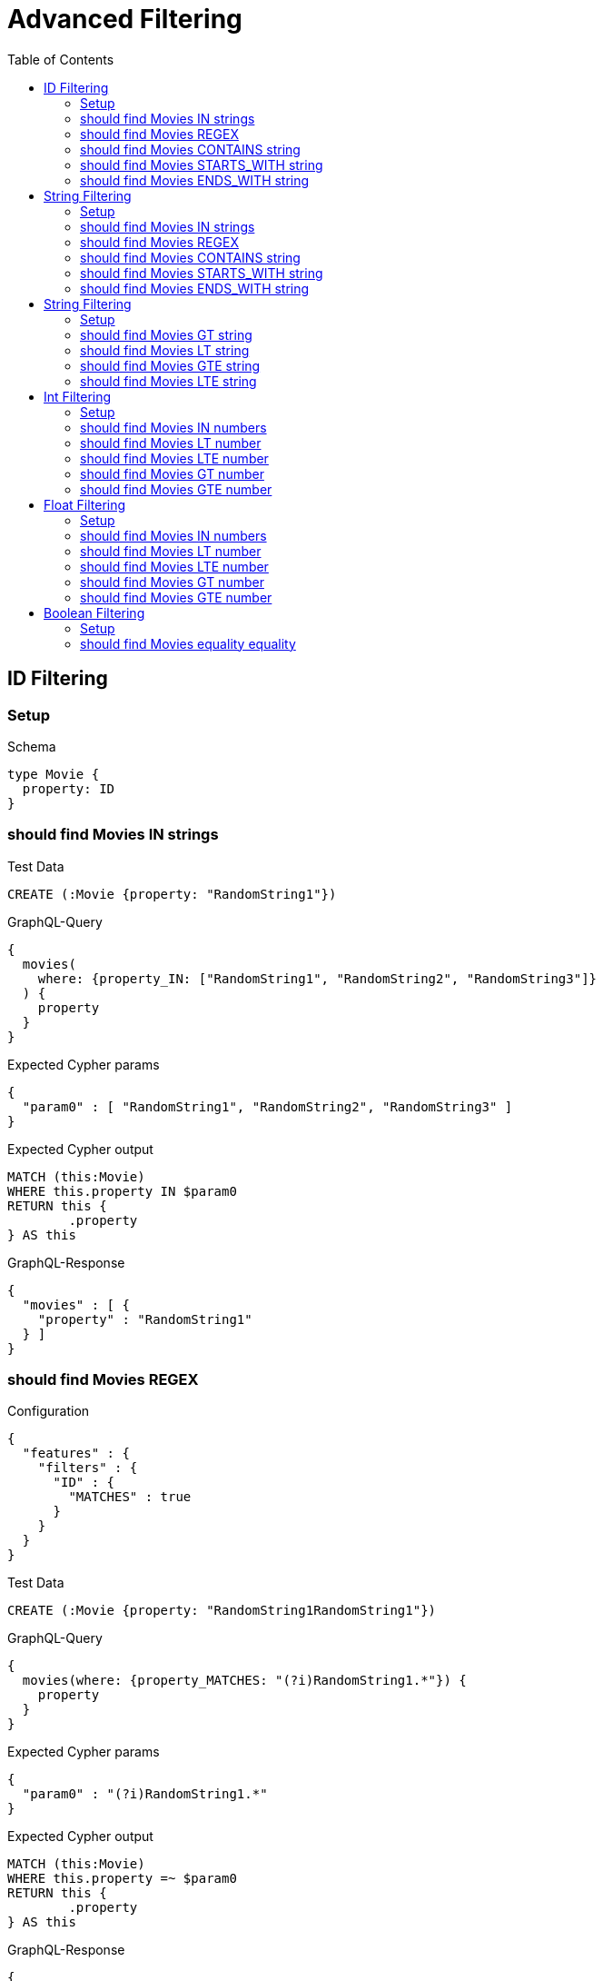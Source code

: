 :toc:
:toclevels: 42

= Advanced Filtering

== ID Filtering

=== Setup

.Schema
[source,graphql,schema=true]
----
type Movie {
  property: ID
}
----

=== should find Movies IN strings

.Test Data
[source,cypher,test-data=true]
----
CREATE (:Movie {property: "RandomString1"})
----

.GraphQL-Query
[source,graphql,request=true]
----
{
  movies(
    where: {property_IN: ["RandomString1", "RandomString2", "RandomString3"]}
  ) {
    property
  }
}
----

.Expected Cypher params
[source,json]
----
{
  "param0" : [ "RandomString1", "RandomString2", "RandomString3" ]
}
----

.Expected Cypher output
[source,cypher]
----
MATCH (this:Movie)
WHERE this.property IN $param0
RETURN this {
	.property
} AS this
----

.GraphQL-Response
[source,json,response=true]
----
{
  "movies" : [ {
    "property" : "RandomString1"
  } ]
}
----

=== should find Movies REGEX

.Configuration
[source,json,schema-config=true]
----
{
  "features" : {
    "filters" : {
      "ID" : {
        "MATCHES" : true
      }
    }
  }
}
----

.Test Data
[source,cypher,test-data=true]
----
CREATE (:Movie {property: "RandomString1RandomString1"})
----

.GraphQL-Query
[source,graphql,request=true]
----
{
  movies(where: {property_MATCHES: "(?i)RandomString1.*"}) {
    property
  }
}
----

.Expected Cypher params
[source,json]
----
{
  "param0" : "(?i)RandomString1.*"
}
----

.Expected Cypher output
[source,cypher]
----
MATCH (this:Movie)
WHERE this.property =~ $param0
RETURN this {
	.property
} AS this
----

.GraphQL-Response
[source,json,response=true]
----
{
  "movies" : [ {
    "property" : "RandomString1RandomString1"
  } ]
}
----

=== should find Movies CONTAINS string

.Test Data
[source,cypher,test-data=true]
----
CREATE (:Movie {property: "RandomString1RandomString1"})
 CREATE (:Movie {property: "RandomString1RandomString1"})
 CREATE (:Movie {property: "RandomString1RandomString1"})
----

.GraphQL-Query
[source,graphql,request=true]
----
{
  movies(where: {property_CONTAINS: "RandomString1"}) {
    property
  }
}
----

.Expected Cypher params
[source,json]
----
{
  "param0" : "RandomString1"
}
----

.Expected Cypher output
[source,cypher]
----
MATCH (this:Movie)
WHERE this.property CONTAINS $param0
RETURN this {
	.property
} AS this
----

.GraphQL-Response
[source,json,response=true,ignore-order]
----
{
  "movies" : [ {
    "property" : "RandomString1RandomString1"
  }, {
    "property" : "RandomString1RandomString1"
  }, {
    "property" : "RandomString1RandomString1"
  } ]
}
----

=== should find Movies STARTS_WITH string

.Test Data
[source,cypher,test-data=true]
----
CREATE (:Movie {property: "RandomString1RandomString1"})
 CREATE (:Movie {property: "RandomString1RandomString1"})
 CREATE (:Movie {property: "RandomString1RandomString1"})
----

.GraphQL-Query
[source,graphql,request=true]
----
{
  movies(where: {property_STARTS_WITH: "RandomString1"}) {
    property
  }
}
----

.Expected Cypher params
[source,json]
----
{
  "param0" : "RandomString1"
}
----

.Expected Cypher output
[source,cypher]
----
MATCH (this:Movie)
WHERE this.property STARTS WITH $param0
RETURN this {
	.property
} AS this
----

.GraphQL-Response
[source,json,response=true,ignore-order]
----
{
  "movies" : [ {
    "property" : "RandomString1RandomString1"
  }, {
    "property" : "RandomString1RandomString1"
  }, {
    "property" : "RandomString1RandomString1"
  } ]
}
----

=== should find Movies ENDS_WITH string

.Test Data
[source,cypher,test-data=true]
----
CREATE (:Movie {property: "RandomString1"})
 CREATE (:Movie {property: "RandomString2"})
 CREATE (:Movie {property: "RandomString1RandomString1"})
----

.GraphQL-Query
[source,graphql,request=true]
----
{
  movies(where: {property_ENDS_WITH: "RandomString1"}) {
    property
  }
}
----

.Expected Cypher params
[source,json]
----
{
  "param0" : "RandomString1"
}
----

.Expected Cypher output
[source,cypher]
----
MATCH (this:Movie)
WHERE this.property ENDS WITH $param0
RETURN this {
	.property
} AS this
----

.GraphQL-Response
[source,json,response=true,ignore-order]
----
{
  "movies" : [ {
    "property" : "RandomString1"
  }, {
    "property" : "RandomString1RandomString1"
  } ]
}
----

== String Filtering

=== Setup

.Schema
[source,graphql,schema=true]
----
type Movie {
  property: String
}
----

=== should find Movies IN strings

.Test Data
[source,cypher,test-data=true]
----
CREATE (:Movie {property: "RandomString1"})
----

.GraphQL-Query
[source,graphql,request=true]
----
{
  movies(
    where: {property_IN: ["RandomString1", "RandomString2", "RandomString3"]}
  ) {
    property
  }
}
----

.Expected Cypher params
[source,json]
----
{
  "param0" : [ "RandomString1", "RandomString2", "RandomString3" ]
}
----

.Expected Cypher output
[source,cypher]
----
MATCH (this:Movie)
WHERE this.property IN $param0
RETURN this {
	.property
} AS this
----

.GraphQL-Response
[source,json,response=true]
----
{
  "movies" : [ {
    "property" : "RandomString1"
  } ]
}
----

=== should find Movies REGEX

.Configuration
[source,json,schema-config=true]
----
{
  "features" : {
    "filters" : {
      "String" : {
        "MATCHES" : true
      }
    }
  }
}
----

.Test Data
[source,cypher,test-data=true]
----
CREATE (:Movie {property: "RandomString1RandomString1"})
----

.GraphQL-Query
[source,graphql,request=true]
----
{
  movies(where: {property_MATCHES: "(?i)RandomString1.*"}) {
    property
  }
}
----

.Expected Cypher params
[source,json]
----
{
  "param0" : "(?i)RandomString1.*"
}
----

.Expected Cypher output
[source,cypher]
----
MATCH (this:Movie)
WHERE this.property =~ $param0
RETURN this {
	.property
} AS this
----

.GraphQL-Response
[source,json,response=true]
----
{
  "movies" : [ {
    "property" : "RandomString1RandomString1"
  } ]
}
----

=== should find Movies CONTAINS string

.Test Data
[source,cypher,test-data=true]
----
CREATE (:Movie {property: "RandomString1RandomString1"})
 CREATE (:Movie {property: "RandomString1RandomString1"})
 CREATE (:Movie {property: "RandomString1RandomString1"})
----

.GraphQL-Query
[source,graphql,request=true]
----
{
  movies(where: {property_CONTAINS: "RandomString1"}) {
    property
  }
}
----

.Expected Cypher params
[source,json]
----
{
  "param0" : "RandomString1"
}
----

.Expected Cypher output
[source,cypher]
----
MATCH (this:Movie)
WHERE this.property CONTAINS $param0
RETURN this {
	.property
} AS this
----

.GraphQL-Response
[source,json,response=true,ignore-order]
----
{
  "movies" : [ {
    "property" : "RandomString1RandomString1"
  }, {
    "property" : "RandomString1RandomString1"
  }, {
    "property" : "RandomString1RandomString1"
  } ]
}
----

=== should find Movies STARTS_WITH string

.Test Data
[source,cypher,test-data=true]
----
CREATE (:Movie {property: "RandomString1RandomString1"})
 CREATE (:Movie {property: "RandomString1RandomString1"})
 CREATE (:Movie {property: "RandomString1RandomString1"})
----

.GraphQL-Query
[source,graphql,request=true]
----
{
  movies(where: {property_STARTS_WITH: "RandomString1"}) {
    property
  }
}
----

.Expected Cypher params
[source,json]
----
{
  "param0" : "RandomString1"
}
----

.Expected Cypher output
[source,cypher]
----
MATCH (this:Movie)
WHERE this.property STARTS WITH $param0
RETURN this {
	.property
} AS this
----

.GraphQL-Response
[source,json,response=true,ignore-order]
----
{
  "movies" : [ {
    "property" : "RandomString1RandomString1"
  }, {
    "property" : "RandomString1RandomString1"
  }, {
    "property" : "RandomString1RandomString1"
  } ]
}
----

=== should find Movies ENDS_WITH string

.Test Data
[source,cypher,test-data=true]
----
CREATE (:Movie {property: "RandomString1"})
 CREATE (:Movie {property: "RandomString2"})
 CREATE (:Movie {property: "RandomString1RandomString1"})
----

.GraphQL-Query
[source,graphql,request=true]
----
{
  movies(where: {property_ENDS_WITH: "RandomString1"}) {
    property
  }
}
----

.Expected Cypher params
[source,json]
----
{
  "param0" : "RandomString1"
}
----

.Expected Cypher output
[source,cypher]
----
MATCH (this:Movie)
WHERE this.property ENDS WITH $param0
RETURN this {
	.property
} AS this
----

.GraphQL-Response
[source,json,response=true,ignore-order]
----
{
  "movies" : [ {
    "property" : "RandomString1"
  }, {
    "property" : "RandomString1RandomString1"
  } ]
}
----

== String Filtering

=== Setup

.Schema
[source,graphql,schema=true]
----
type Movie {
  title: String
}
----

.Configuration
[source,json,schema-config=true]
----
{
  "features" : {
    "filters" : {
      "String" : {
        "LT" : true,
        "GT" : true,
        "LTE" : true,
        "GTE" : true
      }
    }
  }
}
----

=== should find Movies GT string

.Test Data
[source,cypher,test-data=true]
----
CREATE (:Movie {title: "The Animatrix"})
 CREATE (:Movie {title: "The Matrix"})
 CREATE (:Movie {title: "The Matrix Reloaded"})
 CREATE (:Movie {title: "The Matrix Revolutions"})
----

.GraphQL-Query
[source,graphql,request=true]
----
{
  movies(where: {title_GT: "The Matrix"}) {
    title
  }
}
----

.Expected Cypher params
[source,json]
----
{
  "param0" : "The Matrix"
}
----

.Expected Cypher output
[source,cypher]
----
MATCH (this:Movie)
WHERE this.title > $param0
RETURN this {
	.title
} AS this
----

.GraphQL-Response
[source,json,response=true,ignore-order]
----
{
  "movies" : [ {
    "title" : "The Matrix Reloaded"
  }, {
    "title" : "The Matrix Revolutions"
  } ]
}
----

=== should find Movies LT string

.Test Data
[source,cypher,test-data=true]
----
CREATE (:Movie {title: "The Matrix"})
 CREATE (:Movie {title: "The Matrix Reloaded"})
 CREATE (:Movie {title: "The Matrix Revolutions"})
 CREATE (:Movie {title: "The Matrix Resurrections"})
----

.GraphQL-Query
[source,graphql,request=true]
----
{
  movies(where: {title_LT: "The Matrix Revolutions"}) {
    title
  }
}
----

.Expected Cypher params
[source,json]
----
{
  "param0" : "The Matrix Revolutions"
}
----

.Expected Cypher output
[source,cypher]
----
MATCH (this:Movie)
WHERE this.title < $param0
RETURN this {
	.title
} AS this
----

.GraphQL-Response
[source,json,response=true,ignore-order]
----
{
  "movies" : [ {
    "title" : "The Matrix"
  }, {
    "title" : "The Matrix Reloaded"
  }, {
    "title" : "The Matrix Resurrections"
  } ]
}
----

=== should find Movies GTE string

.Test Data
[source,cypher,test-data=true]
----
CREATE (:Movie {title: "The Animatrix"})
 CREATE (:Movie {title: "The Matrix"})
 CREATE (:Movie {title: "The Matrix Reloaded"})
 CREATE (:Movie {title: "The Matrix Revolutions"})
----

.GraphQL-Query
[source,graphql,request=true]
----
{
  movies(where: {title_GTE: "The Matrix"}) {
    title
  }
}
----

.Expected Cypher params
[source,json]
----
{
  "param0" : "The Matrix"
}
----

.Expected Cypher output
[source,cypher]
----
MATCH (this:Movie)
WHERE this.title >= $param0
RETURN this {
	.title
} AS this
----

.GraphQL-Response
[source,json,response=true,ignore-order]
----
{
  "movies" : [ {
    "title" : "The Matrix"
  }, {
    "title" : "The Matrix Reloaded"
  }, {
    "title" : "The Matrix Revolutions"
  } ]
}
----

=== should find Movies LTE string

.Test Data
[source,cypher,test-data=true]
----
CREATE (:Movie {title: "The Matrix"})
 CREATE (:Movie {title: "The Matrix Reloaded"})
 CREATE (:Movie {title: "The Matrix Revolutions"})
 CREATE (:Movie {title: "The Matrix Resurrections"})
----

.GraphQL-Query
[source,graphql,request=true]
----
{
  movies(where: {title_LTE: "The Matrix Revolutions"}) {
    title
  }
}
----

.Expected Cypher params
[source,json]
----
{
  "param0" : "The Matrix Revolutions"
}
----

.Expected Cypher output
[source,cypher]
----
MATCH (this:Movie)
WHERE this.title <= $param0
RETURN this {
	.title
} AS this
----

.GraphQL-Response
[source,json,response=true,ignore-order]
----
{
  "movies" : [ {
    "title" : "The Matrix"
  }, {
    "title" : "The Matrix Reloaded"
  }, {
    "title" : "The Matrix Revolutions"
  }, {
    "title" : "The Matrix Resurrections"
  } ]
}
----

== Int Filtering

=== Setup

.Schema
[source,graphql,schema=true]
----
type Movie {
  property: Int
}
----

=== should find Movies IN numbers

.Test Data
[source,cypher,test-data=true]
----
CREATE (:Movie {property: 42})
----

.GraphQL-Query
[source,graphql,request=true]
----
{
  movies(where: {property_IN: [42, 84, 69]}) {
    property
  }
}
----

.Expected Cypher params
[source,json]
----
{
  "param0" : [ 42, 84, 69 ]
}
----

.Expected Cypher output
[source,cypher]
----
MATCH (this:Movie)
WHERE this.property IN $param0
RETURN this {
	.property
} AS this
----

.GraphQL-Response
[source,json,response=true]
----
{
  "movies" : [ {
    "property" : 42
  } ]
}
----

=== should find Movies LT number

.Test Data
[source,cypher,test-data=true]
----
CREATE (:Movie {property: 42})
 CREATE (:Movie {property: -1})
----

.GraphQL-Query
[source,graphql,request=true]
----
{
  movies(where: {property_LT: 0}) {
    property
  }
}
----

.Expected Cypher params
[source,json]
----
{
  "param0" : 0
}
----

.Expected Cypher output
[source,cypher]
----
MATCH (this:Movie)
WHERE this.property < $param0
RETURN this {
	.property
} AS this
----

.GraphQL-Response
[source,json,response=true]
----
{
  "movies" : [ {
    "property" : -1
  } ]
}
----

=== should find Movies LTE number

.Test Data
[source,cypher,test-data=true]
----
CREATE (:Movie {property: 42})
 CREATE (:Movie {property: -1})
----

.GraphQL-Query
[source,graphql,request=true]
----
{
  movies(where: {property_LTE: 42}) {
    property
  }
}
----

.Expected Cypher params
[source,json]
----
{
  "param0" : 42
}
----

.Expected Cypher output
[source,cypher]
----
MATCH (this:Movie)
WHERE this.property <= $param0
RETURN this {
	.property
} AS this
----

.GraphQL-Response
[source,json,response=true,ignore-order]
----
{
  "movies" : [ {
    "property" : 42
  }, {
    "property" : -1
  } ]
}
----

=== should find Movies GT number

.Test Data
[source,cypher,test-data=true]
----
CREATE (:Movie {property: 42})
 CREATE (:Movie {property: 43})
----

.GraphQL-Query
[source,graphql,request=true]
----
{
  movies(where: {property_GT: 42}) {
    property
  }
}
----

.Expected Cypher params
[source,json]
----
{
  "param0" : 42
}
----

.Expected Cypher output
[source,cypher]
----
MATCH (this:Movie)
WHERE this.property > $param0
RETURN this {
	.property
} AS this
----

.GraphQL-Response
[source,json,response=true]
----
{
  "movies" : [ {
    "property" : 43
  } ]
}
----

=== should find Movies GTE number

.Test Data
[source,cypher,test-data=true]
----
CREATE (:Movie {property: 42})
 CREATE (:Movie {property: 43})
----

.GraphQL-Query
[source,graphql,request=true]
----
{
  movies(where: {property_GTE: 42}) {
    property
  }
}
----

.Expected Cypher params
[source,json]
----
{
  "param0" : 42
}
----

.Expected Cypher output
[source,cypher]
----
MATCH (this:Movie)
WHERE this.property >= $param0
RETURN this {
	.property
} AS this
----

.GraphQL-Response
[source,json,response=true,ignore-order]
----
{
  "movies" : [ {
    "property" : 42
  }, {
    "property" : 43
  } ]
}
----

== Float Filtering

=== Setup

.Schema
[source,graphql,schema=true]
----
type Movie {
  property: Float
}
----

=== should find Movies IN numbers

.Test Data
[source,cypher,test-data=true]
----
CREATE (:Movie {property: 4.2})
----

.GraphQL-Query
[source,graphql,request=true]
----
{
  movies(where: {property_IN: [4.2, 8.4, 6.9]}) {
    property
  }
}
----

.Expected Cypher params
[source,json]
----
{
  "param0" : [ 4.2, 8.4, 6.9 ]
}
----

.Expected Cypher output
[source,cypher]
----
MATCH (this:Movie)
WHERE this.property IN $param0
RETURN this {
	.property
} AS this
----

.GraphQL-Response
[source,json,response=true]
----
{
  "movies" : [ {
    "property" : 4.2
  } ]
}
----

=== should find Movies LT number

.Test Data
[source,cypher,test-data=true]
----
CREATE (:Movie {property: 4.2})
 CREATE (:Movie {property: -1})
----

.GraphQL-Query
[source,graphql,request=true]
----
{
  movies(where: {property_LT: 0}) {
    property
  }
}
----

.Expected Cypher params
[source,json]
----
{
  "param0" : 0
}
----

.Expected Cypher output
[source,cypher]
----
MATCH (this:Movie)
WHERE this.property < $param0
RETURN this {
	.property
} AS this
----

.GraphQL-Response
[source,json,response=true]
----
{
  "movies" : [ {
    "property" : -1.0
  } ]
}
----

=== should find Movies LTE number

.Test Data
[source,cypher,test-data=true]
----
CREATE (:Movie {property: 4.2})
 CREATE (:Movie {property: -1})
----

.GraphQL-Query
[source,graphql,request=true]
----
{
  movies(where: {property_LTE: 4.2}) {
    property
  }
}
----

.Expected Cypher params
[source,json]
----
{
  "param0" : 4.2
}
----

.Expected Cypher output
[source,cypher]
----
MATCH (this:Movie)
WHERE this.property <= $param0
RETURN this {
	.property
} AS this
----

.GraphQL-Response
[source,json,response=true,ignore-order]
----
{
  "movies" : [ {
    "property" : 4.2
  }, {
    "property" : -1.0
  } ]
}
----

=== should find Movies GT number

.Test Data
[source,cypher,test-data=true]
----
CREATE (:Movie {property: 4.2})
 CREATE (:Movie {property: 5.2})
----

.GraphQL-Query
[source,graphql,request=true]
----
{
  movies(where: {property_GT: 4.2}) {
    property
  }
}
----

.Expected Cypher params
[source,json]
----
{
  "param0" : 4.2
}
----

.Expected Cypher output
[source,cypher]
----
MATCH (this:Movie)
WHERE this.property > $param0
RETURN this {
	.property
} AS this
----

.GraphQL-Response
[source,json,response=true]
----
{
  "movies" : [ {
    "property" : 5.2
  } ]
}
----

=== should find Movies GTE number

.Test Data
[source,cypher,test-data=true]
----
CREATE (:Movie {property: 4.2})
 CREATE (:Movie {property: 5.2})
----

.GraphQL-Query
[source,graphql,request=true]
----
{
  movies(where: {property_GTE: 4.2}) {
    property
  }
}
----

.Expected Cypher params
[source,json]
----
{
  "param0" : 4.2
}
----

.Expected Cypher output
[source,cypher]
----
MATCH (this:Movie)
WHERE this.property >= $param0
RETURN this {
	.property
} AS this
----

.GraphQL-Response
[source,json,response=true,ignore-order]
----
{
  "movies" : [ {
    "property" : 4.2
  }, {
    "property" : 5.2
  } ]
}
----

== Boolean Filtering

=== Setup

.Schema
[source,graphql,schema=true]
----
type Movie {
  property: Boolean
}
----

.Test Data
[source,cypher,test-data=true]
----
CREATE (:Movie {property: false})
----

=== should find Movies equality equality

.GraphQL-Query
[source,graphql,request=true]
----
{
  movies(where: {property: false}) {
    property
  }
}
----

.Expected Cypher params
[source,json]
----
{
  "param0" : false
}
----

.Expected Cypher output
[source,cypher]
----
MATCH (this:Movie)
WHERE this.property = $param0
RETURN this {
	.property
} AS this
----

.GraphQL-Response
[source,json,response=true]
----
{
  "movies" : [ {
    "property" : false
  } ]
}
----
